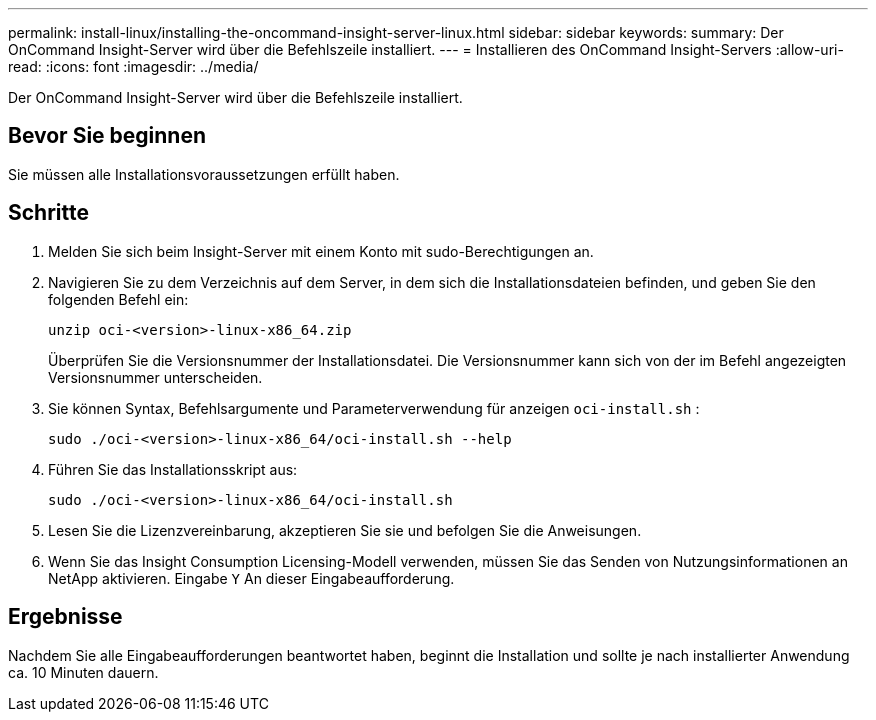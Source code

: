---
permalink: install-linux/installing-the-oncommand-insight-server-linux.html 
sidebar: sidebar 
keywords:  
summary: Der OnCommand Insight-Server wird über die Befehlszeile installiert. 
---
= Installieren des OnCommand Insight-Servers
:allow-uri-read: 
:icons: font
:imagesdir: ../media/


[role="lead"]
Der OnCommand Insight-Server wird über die Befehlszeile installiert.



== Bevor Sie beginnen

Sie müssen alle Installationsvoraussetzungen erfüllt haben.



== Schritte

. Melden Sie sich beim Insight-Server mit einem Konto mit sudo-Berechtigungen an.
. Navigieren Sie zu dem Verzeichnis auf dem Server, in dem sich die Installationsdateien befinden, und geben Sie den folgenden Befehl ein:
+
`unzip oci-<version>-linux-x86_64.zip`

+
Überprüfen Sie die Versionsnummer der Installationsdatei. Die Versionsnummer kann sich von der im Befehl angezeigten Versionsnummer unterscheiden.

. Sie können Syntax, Befehlsargumente und Parameterverwendung für anzeigen `oci-install.sh` :
+
`sudo ./oci-<version>-linux-x86_64/oci-install.sh --help`

. Führen Sie das Installationsskript aus:
+
`sudo ./oci-<version>-linux-x86_64/oci-install.sh`

. Lesen Sie die Lizenzvereinbarung, akzeptieren Sie sie und befolgen Sie die Anweisungen.
. Wenn Sie das Insight Consumption Licensing-Modell verwenden, müssen Sie das Senden von Nutzungsinformationen an NetApp aktivieren. Eingabe `Y` An dieser Eingabeaufforderung.




== Ergebnisse

Nachdem Sie alle Eingabeaufforderungen beantwortet haben, beginnt die Installation und sollte je nach installierter Anwendung ca. 10 Minuten dauern.
